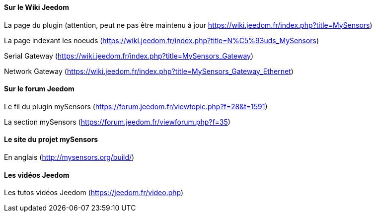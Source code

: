 ==== Sur le Wiki Jeedom

La page du plugin (attention, peut ne pas être maintenu à jour https://wiki.jeedom.fr/index.php?title=MySensors)

La page indexant les noeuds (https://wiki.jeedom.fr/index.php?title=N%C5%93uds_MySensors)

Serial Gateway (https://wiki.jeedom.fr/index.php?title=MySensors_Gateway)

Network Gateway (https://wiki.jeedom.fr/index.php?title=MySensors_Gateway_Ethernet)

==== Sur le forum Jeedom

Le fil du plugin mySensors (https://forum.jeedom.fr/viewtopic.php?f=28&t=1591)

La section mySensors (https://forum.jeedom.fr/viewforum.php?f=35)

==== Le site du projet mySensors

En anglais (http://mysensors.org/build/)

==== Les vidéos Jeedom

Les tutos vidéos Jeedom (https://jeedom.fr/video.php)
